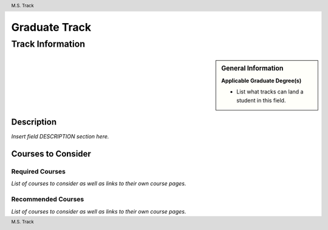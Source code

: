 .. See https://www.sphinx-doc.org/en/master/usage/restructuredtext/basics.html for information about RST formatting.

.. header:: M.S. Track
.. footer:: M.S. Track

.. index::
    .. insert relevant index tags

##############
Graduate Track
##############

*****************
Track Information
*****************

.. sidebar:: General Information

    **Applicable Graduate Degree(s)**

    * List what tracks can land a student in this field.

Description
===========

*Insert field DESCRIPTION section here.*

Courses to Consider
===================

Required Courses
----------------

*List of courses to consider as well as links to their own course pages.*

Recommended Courses
-------------------

*List of courses to consider as well as links to their own course pages.*
